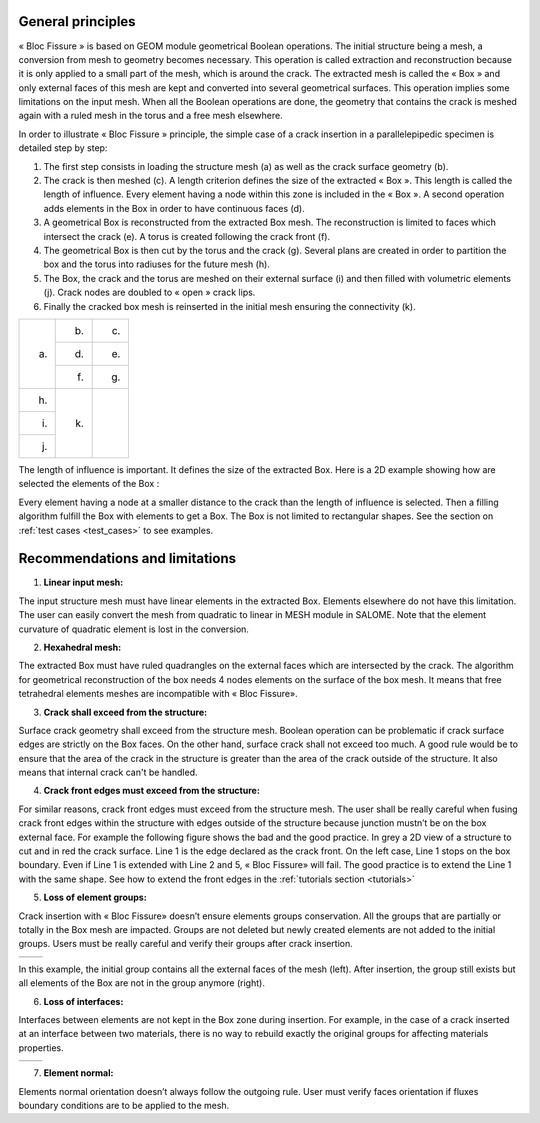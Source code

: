 .. _general_principles:

###################
General principles
###################

« Bloc Fissure » is based on GEOM module geometrical Boolean operations. The initial structure being a mesh, a conversion from mesh to geometry becomes necessary. This operation is called extraction and reconstruction because it is only applied to a small part of the mesh, which is around the crack. The extracted mesh is called the « Box » and only external faces of this mesh are kept and converted into several geometrical surfaces. This operation implies some limitations on the input mesh. When all the Boolean operations are done, the geometry that contains the crack is meshed again with a ruled mesh in the torus and a free mesh elsewhere.

In order to illustrate « Bloc Fissure » principle, the simple case of a crack insertion in a parallelepipedic specimen is detailed step by step:

1. The first step consists in loading the structure mesh (a) as well as the crack surface geometry (b).

2. The crack is then meshed (c). A length criterion defines the size of the extracted « Box ». This length is called the length of influence. Every element having a node within this zone is included in the « Box ». A second operation adds elements in the Box in order to have continuous faces (d).

3. A geometrical Box is reconstructed from the extracted Box mesh. The reconstruction is limited to faces which intersect the crack (e). A torus is created following the crack front (f).

4. The geometrical Box is then cut by the torus and the crack (g). Several plans are created in order to partition the box and the torus into radiuses for the future mesh (h).

5. The Box, the crack and the torus are meshed on their external surface (i) and then filled with volumetric elements (j). Crack nodes are doubled to « open » crack lips.

6. Finally the cracked box mesh is reinserted in the initial mesh ensuring the connectivity (k).

+---------------------------------------+---------------------------------------+---------------------------------------+
| .. image:: images/general_princ_a.png | .. image:: images/general_princ_b.png | .. image:: images/general_princ_c.png |
|   :height: 600                        |    :height: 184                       |   :height: 184                        |
|   :align: center                      |    :align: center                     |   :align: center                      |
|                                       |                                       |                                       |
| (a)                                   | (b)                                   | (c)                                   |
+                                       +---------------------------------------+---------------------------------------+
|                                       | .. image:: images/general_princ_d.png | .. image:: images/general_princ_e.png |
|                                       |    :height: 184                       |   :height: 184                        |
|                                       |    :align: center                     |   :align: center                      |
|                                       |                                       |                                       |
|                                       | (d)                                   | (e)                                   |
+                                       +---------------------------------------+---------------------------------------+
|                                       | .. image:: images/general_princ_f.png | .. image:: images/general_princ_g.png |
|                                       |    :height: 184                       |   :height: 184                        |
|                                       |    :align: center                     |   :align: center                      |
|                                       |                                       |                                       |
|                                       | (f)                                   | (g)                                   |
+---------------------------------------+---------------------------------------+---------------------------------------+
| .. image:: images/general_princ_h.png | .. image:: images/general_princ_k.png |                                       |
|   :height: 184                        |    :height: 600                       |                                       |
|   :align: center                      |    :align: center                     |                                       |
|                                       |                                       |                                       |
| (h)                                   | (k)                                   |                                       |
+---------------------------------------+                                       +                                       +
| .. image:: images/general_princ_i.png |                                       |                                       |
|   :height: 184                        |                                       |                                       |
|   :align: center                      |                                       |                                       |
|                                       |                                       |                                       |
| (i)                                   |                                       |                                       |
+---------------------------------------+                                       +                                       +
| .. image:: images/general_princ_j.png |                                       |                                       |
|   :height: 184                        |                                       |                                       |
|   :align: center                      |                                       |                                       |
|                                       |                                       |                                       |
| (j)                                   |                                       |                                       |
+---------------------------------------+---------------------------------------+---------------------------------------+

The length of influence is important. It defines the size of the extracted Box. Here is a 2D example showing how are selected the elements of the Box :

.. image:: images/longueur_influence.png
   :width: 600
   :align: center

Every element having a node at a smaller distance to the crack than the length of influence is selected. Then a filling algorithm fulfill the Box with elements to get a Box. The Box is not limited to rectangular shapes. See the section on :ref:`test cases <test_cases>` to see examples.

.. _recommendations:

######################################
Recommendations and limitations
######################################

1) **Linear input mesh:**

The input structure mesh must have linear elements in the extracted Box. Elements elsewhere do not have this limitation. The user can easily convert the mesh from quadratic to linear in MESH module in SALOME. Note that the element curvature of quadratic element is lost in the conversion.

2) **Hexahedral mesh:**

The extracted Box must have ruled quadrangles on the external faces which are intersected by the crack. The algorithm for geometrical reconstruction of the box needs 4 nodes elements on the surface of the box mesh. It means that free tetrahedral elements meshes are incompatible with « Bloc Fissure».

3) **Crack shall exceed from the structure:**

Surface crack geometry shall exceed from the structure mesh. Boolean operation can be problematic if crack surface edges are strictly on the Box faces. On the other hand, surface crack shall not exceed too much. A good rule would be to ensure that the area of the crack in the structure is greater than the area of the crack outside of the structure. It also means that internal crack can't be handled.

4) **Crack front edges must exceed from the structure:**

For similar reasons, crack front edges must exceed from the structure mesh. The user shall be really careful when fusing crack front edges within the structure with edges outside of the structure because junction mustn’t be on the box external face. For example the following figure shows the bad and the good practice. In grey a 2D view of a structure to cut and in red the crack surface. Line 1 is the edge declared as the crack front. On the left case, Line 1 stops on the box boundary. Even if Line 1 is extended with Line 2 and 5, « Bloc Fissure» will fail. The good practice is to extend the Line 1 with the same shape. See how to extend the front edges in the :ref:`tutorials section <tutorials>`

.. image:: images/schema_lignes1.png
   :scale: 80

5) **Loss of element groups:**

Crack insertion with « Bloc Fissure» doesn’t ensure elements groups conservation. All the groups that are partially or totally in the Box mesh are impacted. Groups are not deleted but newly created elements are not added to the initial groups. Users must be really careful and verify their groups after crack insertion.

+-------------------------------------------+------------------------------------------+
|.. image:: images/recom_groupe_avant.png   | .. image:: images/recom_groupe_apres.png |
|   :height: 400                            |    :height: 400                          |
|   :align: center                          |    :align: center                        |
+-------------------------------------------+------------------------------------------+

In this example, the initial group contains all the external faces of the mesh (left). After insertion, the group still exists but all elements of the Box are not in the group anymore (right).

6) **Loss of interfaces:**

Interfaces between elements are not kept in the Box zone during insertion. For example, in the case of a crack inserted at an interface between two materials, there is no way to rebuild exactly the original groups for affecting materials properties.

+--------------------------------------------+---------------------------------------------+
|.. image:: images/recom_interface_avant.png | .. image:: images/recom_interface_apres.png |
|   :height: 300                             |    :height: 300                             |
|   :align: center                           |    :align: center                           |
+--------------------------------------------+---------------------------------------------+

7) **Element normal:**

Elements normal orientation doesn’t always follow the outgoing rule. User must verify faces orientation if fluxes boundary conditions are to be applied to the mesh.




